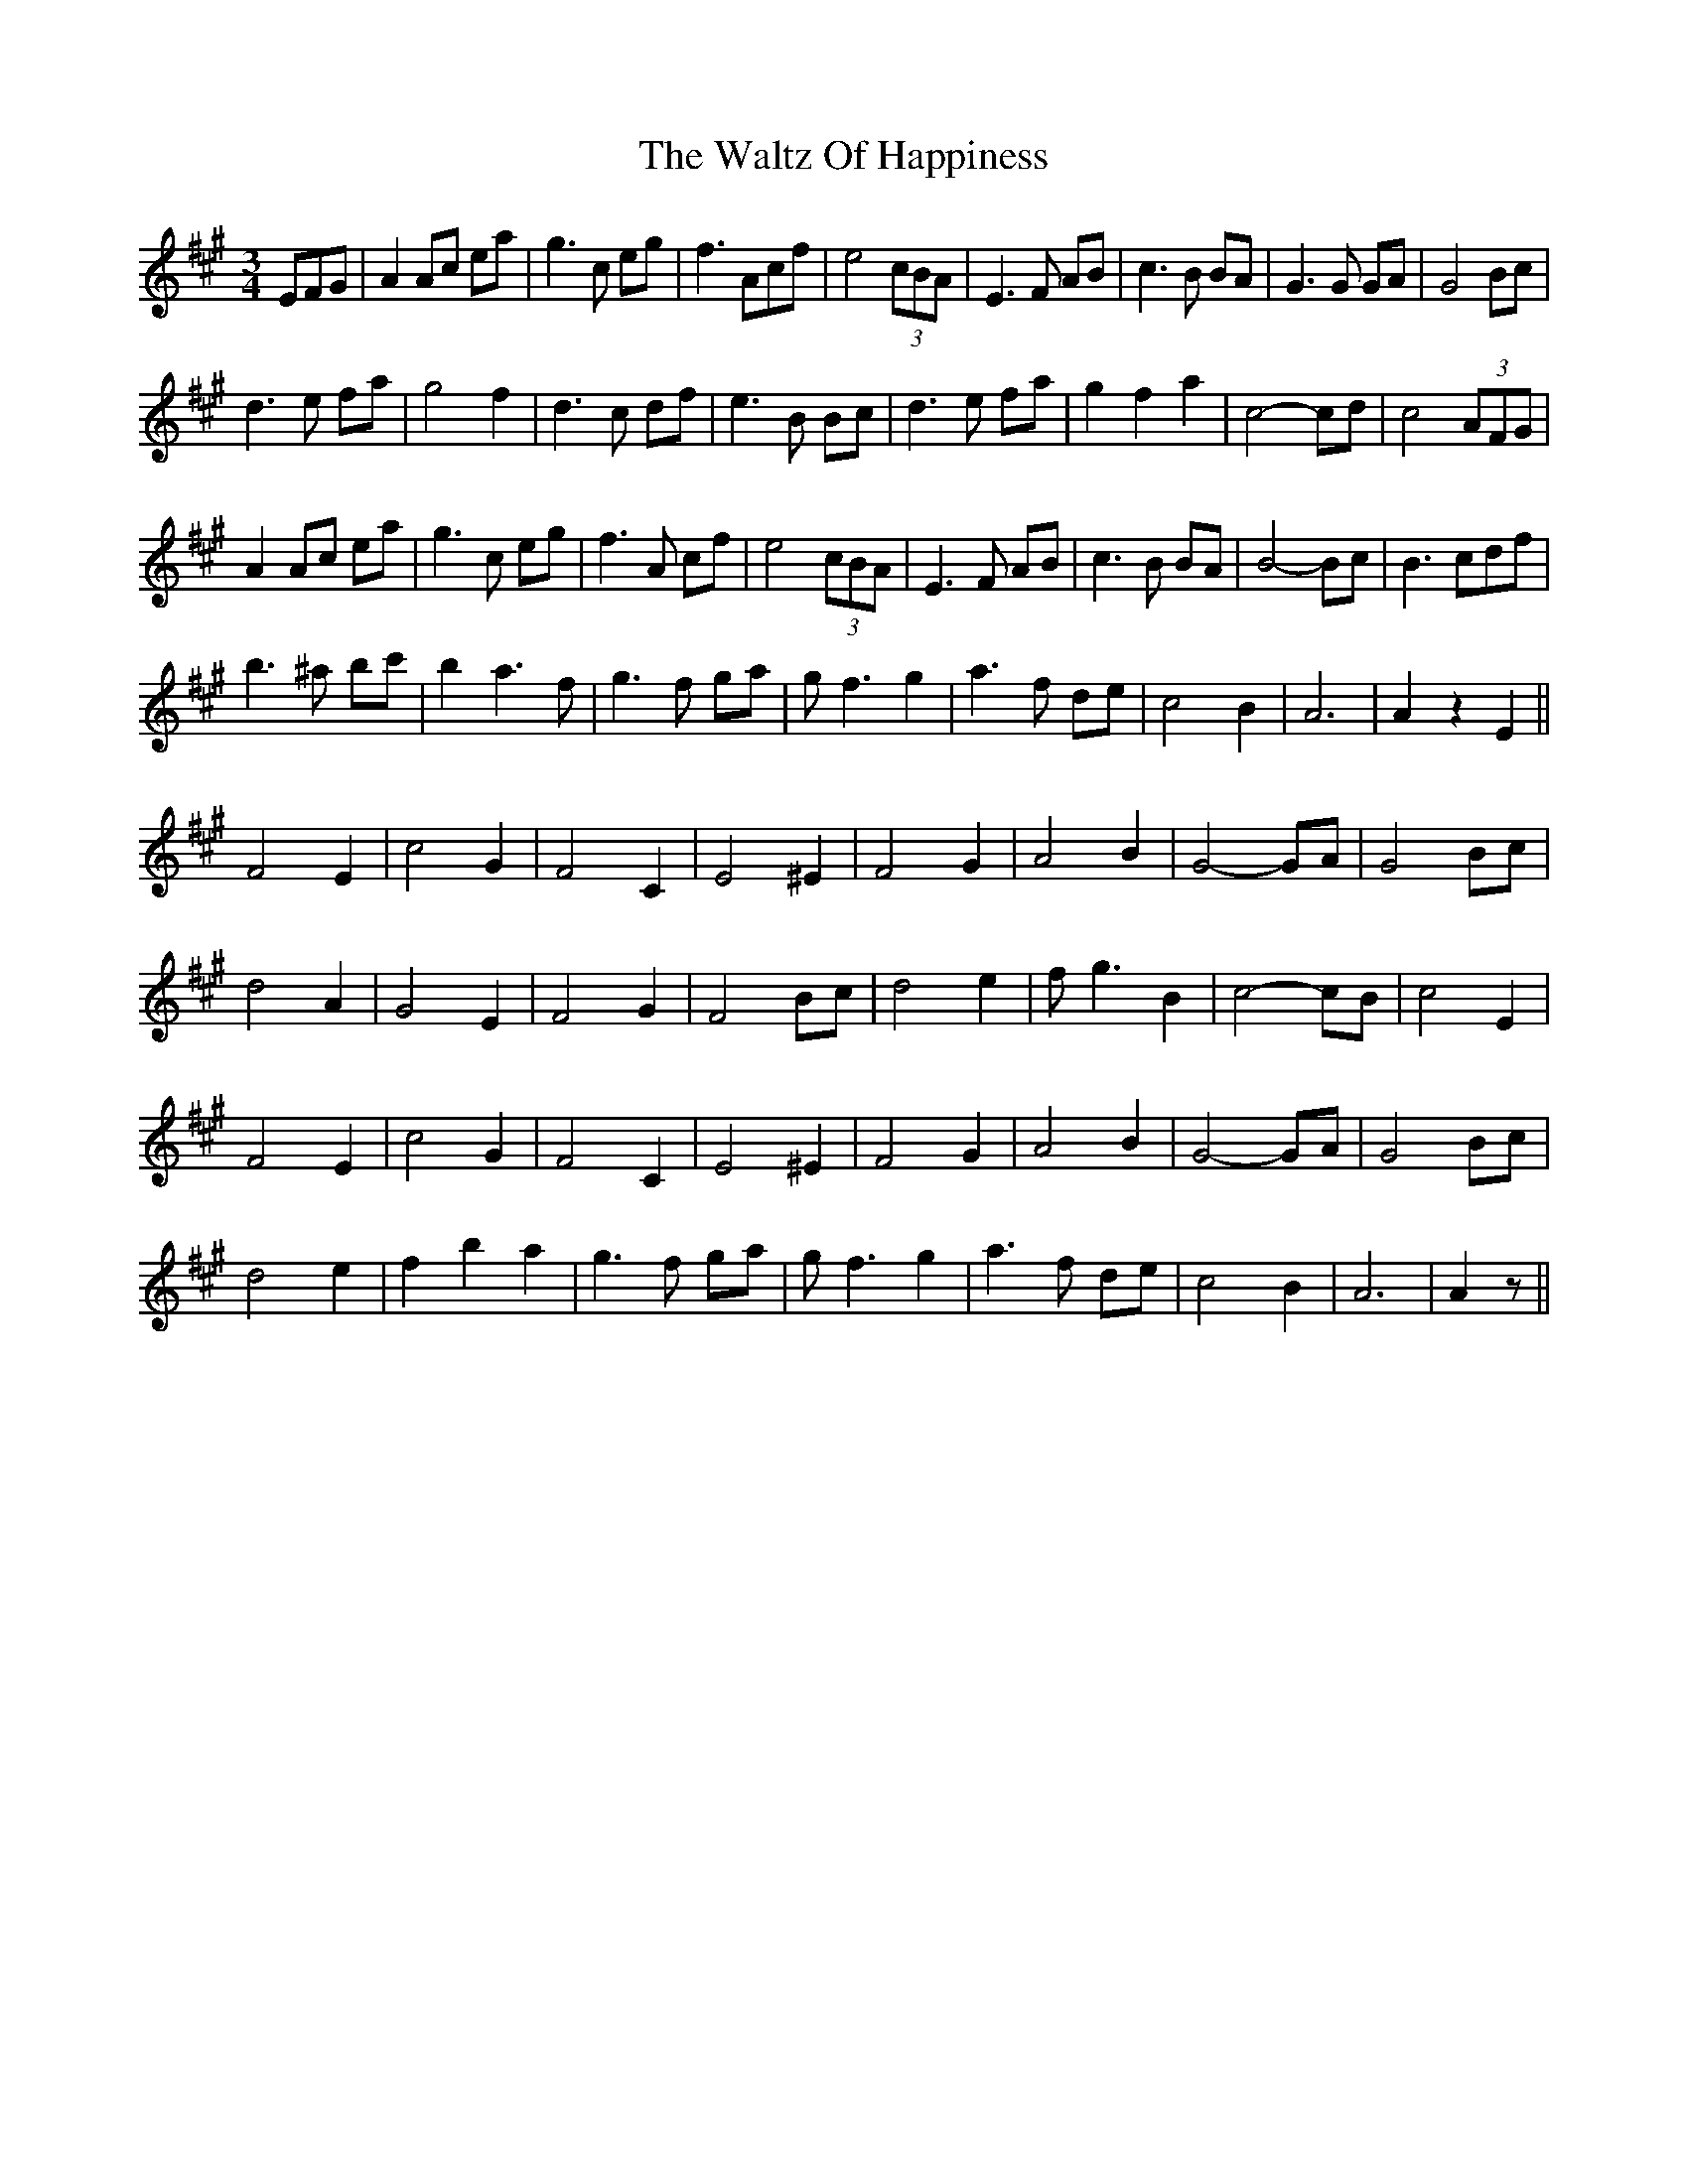 X: 1
T: Waltz Of Happiness, The
Z: gian marco
S: https://thesession.org/tunes/3619#setting3619
R: waltz
M: 3/4
L: 1/8
K: Amaj
EFG|A2Ac ea|g3c eg|f3Acf|e4(3cBA|E3F AB|c3B BA|G3G GA|G4Bc|
d3e fa|g4f2|d3c df|e3B Bc|d3e fa|g2f2a2|c4-cd|c4(3AFG|
A2Ac ea|g3c eg|f3A cf|e4(3cBA|E3F AB|c3B BA|B4-Bc|B3 cdf|
b3^a bc'|b2a3f|g3f ga|gf3g2|a3f de|c4B2|A6|A2z2E2||
F4E2|c4G2|F4C2|E4^E2|F4G2|A4B2|G4-GA|G4Bc|
d4A2|G4E2|F4G2|F4Bc|d4e2|fg3B2|c4-cB|c4E2|
F4E2|c4G2|F4C2|E4^E2|F4G2|A4B2|G4-GA|G4Bc|
d4e2|f2b2a2|g3f ga|gf3g2|a3f de|c4B2|A6|A2z||
